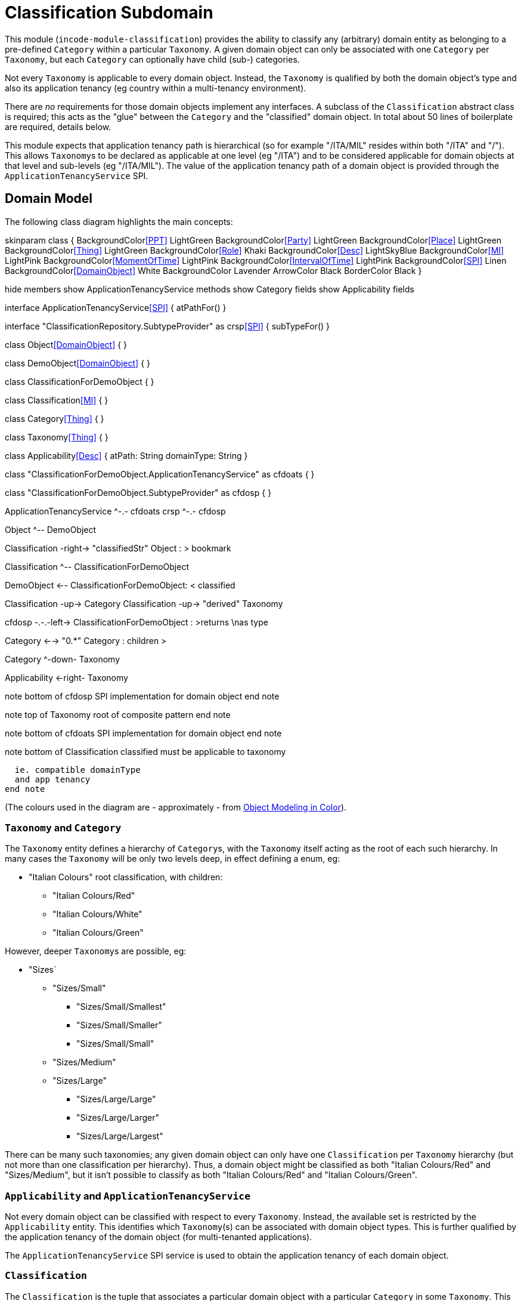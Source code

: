 [[dom-classification]]
= Classification Subdomain
:_basedir: ../../../
:_imagesdir: images/
:generate_pdf:

This module (`incode-module-classification`) provides the ability to classify any (arbitrary) domain entity as belonging to a pre-defined `Category` within a particular `Taxonomy`.
A given domain object can only be associated with one `Category` per `Taxonomy`, but each `Category` can optionally have child (sub-) categories.




Not every `Taxonomy` is applicable to every domain object.
Instead, the `Taxonomy` is qualified by both the domain object's type and also its application tenancy (eg country within a multi-tenancy environment).

There are _no_ requirements for those domain objects implement any interfaces.
A subclass of the `Classification` abstract class is required; this acts as the "glue" between the `Category` and the "classified" domain object.
In total about 50 lines of boilerplate are required, details below.

This module expects that application tenancy path is hierarchical (so for example "/ITA/MIL" resides within both "/ITA" and "/").
This allows ``Taxonomy``s to be declared as applicable at one level (eg "/ITA") and to be considered applicable for domain objects at that level and sub-levels (eg "/ITA/MIL").
The value of the application tenancy path of a domain object is provided through the `ApplicationTenancyService` SPI.

== Domain Model

The following class diagram highlights the main concepts:

[plantuml,images/class-diagram,png]
--
skinparam class {
	BackgroundColor<<PPT>> LightGreen
	BackgroundColor<<Party>> LightGreen
	BackgroundColor<<Place>> LightGreen
	BackgroundColor<<Thing>> LightGreen
	BackgroundColor<<Role>> Khaki
	BackgroundColor<<Desc>> LightSkyBlue
	BackgroundColor<<MI>> LightPink
	BackgroundColor<<MomentOfTime>> LightPink
	BackgroundColor<<IntervalOfTime>> LightPink
	BackgroundColor<<SPI>> Linen
	BackgroundColor<<DomainObject>> White
	BackgroundColor Lavender
	ArrowColor Black
	BorderColor Black
}

hide members
show ApplicationTenancyService methods
show Category fields
show Applicability fields

interface ApplicationTenancyService<<SPI>> {
    atPathFor()
}

interface "ClassificationRepository.SubtypeProvider" as crsp<<SPI>> {
    subTypeFor()
}

class Object<<DomainObject>> {
}

class DemoObject<<DomainObject>> {
}

class ClassificationForDemoObject {
}

class Classification<<MI>> {
}

class Category<<Thing>> {
}

class Taxonomy<<Thing>> {
}

class Applicability<<Desc>> {
    atPath: String
    domainType: String
}

class "ClassificationForDemoObject.ApplicationTenancyService" as cfdoats {
}

class "ClassificationForDemoObject.SubtypeProvider" as cfdosp {
}

ApplicationTenancyService ^-.- cfdoats
crsp ^-.- cfdosp

Object ^-- DemoObject

Classification -right-> "classifiedStr" Object : > bookmark

Classification ^-- ClassificationForDemoObject

DemoObject <-- ClassificationForDemoObject: < classified

Classification -up-> Category
Classification -up-> "derived" Taxonomy

cfdosp -.-.-left-> ClassificationForDemoObject : >returns \nas type

Category <--> "0.*" Category : children >

Category ^-down- Taxonomy

Applicability <-right- Taxonomy

note bottom of cfdosp
  SPI implementation
  for domain object
end note

note top of Taxonomy
  root of
  composite pattern
end note

note bottom of cfdoats
  SPI implementation
  for domain object
end note

note bottom of Classification
  classified must be
  applicable to taxonomy

  ie. compatible domainType
  and app tenancy
end note

--
(The colours used in the diagram are - approximately - from link:https://en.wikipedia.org/wiki/Object_Modeling_in_Color[Object Modeling in Color]).


=== `Taxonomy` and `Category`

The `Taxonomy` entity defines a hierarchy of ``Category``s, with the `Taxonomy` itself acting as the root of each such hierarchy.
In many cases the `Taxonomy` will be only two levels deep, in effect defining a enum, eg:

* "Italian Colours" root classification, with children:
** "Italian Colours/Red"
** "Italian Colours/White"
** "Italian Colours/Green"

However, deeper ``Taxonomy``s are possible, eg:

* "Sizes`
** "Sizes/Small"
*** "Sizes/Small/Smallest"
*** "Sizes/Small/Smaller"
*** "Sizes/Small/Small"
** "Sizes/Medium"
** "Sizes/Large"
*** "Sizes/Large/Large"
*** "Sizes/Large/Larger"
*** "Sizes/Large/Largest"

There can be many such taxonomies; any given domain object can only have one `Classification` per `Taxonomy` hierarchy (but not more than one classification per hierarchy).
Thus, a domain object might be classified as both "Italian Colours/Red" and "Sizes/Medium", but it isn't possible to classify as both "Italian Colours/Red" and
"Italian Colours/Green".

=== `Applicability` and `ApplicationTenancyService`

Not every domain object can be classified with respect to every ``Taxonomy``.
Instead, the available set is restricted by the `Applicability` entity.
This identifies which ``Taxonomy``(s) can be associated with domain object types.
This is further qualified by the application tenancy of the domain object (for multi-tenanted applications).

The `ApplicationTenancyService` SPI service is used to obtain the application tenancy of each domain object.

=== `Classification`

The `Classification` is the tuple that associates a particular domain object with a particular `Category` in some `Taxonomy`.
This must be with respect to some `Applicability`.  `Classification` itself is an `abstract` class; for each domain object to be classified, a subclass of `Classification` is required, providing a type-safe (referential integrity) connection between the two entities.

[NOTE]
====
The module does _not_ prevent an `Applicability` from being removed, even if there are existing ``Classification``s that rely upon that `Applicability`.
====



== Screenshots

[NOTE]
====
The screenshots below *do* demonstrate the functionality of this module, but are out of date in that they are taken from the original isisaddons/incodehq module (prior to being amalgamated into the incode-platform).
====

The module's functionality is demonstrated/tested using a demo app.
This has a small hierarchy of app tenancies, namely "/" (global), "/ITA" (Italy)", "/FRA" (France) and two sub-tenancies of Italy and France, "/ITA/MIL" (Milan) and "/FRA/PAR" (Paris).

There are two separate domain object types, `DemoObject` and `OtherObject`.
There are five instances of each, in the various app tenancies.

There are also three example taxonomies: "Sizes", "Italian Colours" and also "French Colours".
These are set up so that "Sizes" is applicable globally, while the two different "colour" taxonomies apply only to their respective app tenancies.

To demonstrate that domain type is significant, the "Sizes" and "French Colours" taxonomies apply to `DemoObject` but do _not_ apply to the `OtherObject`.
The "Italian Colour" taxonomy on the other hand applies to both `DemoObject` and to `OtherObject`.


=== Taxonomies (reference data)

The screenshots below show the demo app's usage of the module.
We start by installing the demo fixture data:

image::{_imagesdir}010-run-fixture-script.png[width="600px",link="{_imagesdir}010-run-fixture-script.png"]



We can then list the taxonomies:

image::{_imagesdir}030-list-taxonomies.png[width="600px",link="{_imagesdir}030-list-taxonomies.png"]



which returns the three demo taxonomies, "Size", "Italian Colours" and "French Colours":

image::{_imagesdir}040-view-taxonomy.png[width="600px",link="{_imagesdir}040-view-taxonomy.png"]



The "French Colours" ``Taxonomy`` contains three ``Category``s, namely "Red", "White" and "Blue":

image::{_imagesdir}050-french-colour-taxonomy.png[width="600px",link="{_imagesdir}050-french-colour-taxonomy.png"]


while the "Italian Colours" ``Taxonomy`` contains three different ``Category``s, "Red", "White" and "Green":

image::{_imagesdir}060-italian-colour-taxonomy.png[width="600px",link="{_imagesdir}060-italian-colour-taxonomy.png"]


Note that the "French Colours"' "Red" is different from the "Italian Colours"' "Red", also for "White".
These are two different ``Category``s in two different ``Taxonomy``s that just happen to have the same (local) name.

Also note (as can be guessed from their names) that the "French Colours" `Taxonomy` only applies to the "/FRA" app tenancy, while the "Italian Colours" `Taxonomy` applies only to the "/ITA" app tenancy.
The former also only to the `DemoObject` domain type, while the latter apples to both `DemoObject` and also `OtherObject` domain types.


The final `Taxonomy` is "Size":

image::{_imagesdir}070-size-taxonomy.png[width="600px",link="{_imagesdir}070-size-taxonomy.png"]

In contrast to the two "colour" taxonomies, the "Size" taxonomy is defined globally (for the "/" app tenancy).
However, it only applies to the ``DemoObject`` domain type, not to the ``OtherObject`` domain type.

The "Size" taxonomy is also more complex than the other two taxonomies, in that contains categories and sub-categories:

image::{_imagesdir}080-size-taxonomy-hierarchy.png[width="600px",link="{_imagesdir}080-size-taxonomy-hierarchy.png"]


The table below summarizes the various taxonomies and their applicability:

.Taxonomy applicability
[cols="1a,1a,1a,1a,1a", options="header"]
|===

| Domain type 
| App tenancy
| "Italian Colours" +
taxonomy
| "French Colours" +
taxonomy
| "Size" +
taxonomy

.5+| `DemoObject`
|`/`
|No
|No
|Yes

|`/ITA`
|Yes
|No
|Yes

|`/FRA`
|No
|Yes
|Yes

|`/ITA/MIL`
|Yes
|No
|Yes

|`/FRA/PAR`
|No
|Yes
|Yes

.5+| `OtherObject`
|`/`
|No
|No
|No

|`/ITA`
|Yes
|No
|No

|`/FRA`
|No
|No
|No

|`/ITA/MIL`
|Yes
|No
|No

|`/FRA/PAR`
|No
|No
|No

|===


=== Domain Object Data

The example app creates 5 instances of `DemoObject`, each in a different app tenancy:

image::{_imagesdir}090-view-demo-foo.png[width="600px",link="{_imagesdir}090-view-demo-foo.png"]


The "foo" `DemoObject` is in the "/ITA" app tenancy, which means that the "Italian Colours" and "Sizes" taxonomies both apply.
The example seed data adds ``Classification``s for this object in each of these taxonomies.
As the screenshot shows, no further ``Classification``s can be added:

image::{_imagesdir}100-demo-foo-cannot-classify.png[width="600px",link="{_imagesdir}100-demo-foo-cannot-classify.png"]


The "bar" `DemoObject` is in the "/FRA" app tenancy, which means that the "French Colours" and "Sizes" taxonomies both apply.
The example seed data adds a `Classification` for the "Sizes" taxonomy, which means that the object can still be classified (in the "French Colours" taxonomy):

image::{_imagesdir}110-demo-bar-can-classify.png[width="600px",link="{_imagesdir}110-demo-bar-can-classify.png"]


Since there is only one applicable taxonomy ("French Colours"), this is automatically defaulted.
The end-user can then select the particular `Category` within that `Taxonomy`:

image::{_imagesdir}120-demo-bar-classify-french-colours.png[width="600px",link="{_imagesdir}120-demo-bar-classify-french-colours.png"]



The "baz" `DemoObject` on the other hand starts off with no ``Classification``s.
Because this has global app tenancy, only the "Sizes" `Taxonomy` applies:

image::{_imagesdir}130-demo-baz-classify-only-size-available.png[width="600px",link="{_imagesdir}130-demo-baz-classify-only-size-available.png"]



We can also view the `OtherObject` instances:

image::{_imagesdir}140-view-others.png[width="600px",link="{_imagesdir}140-view-others.png"]



Like `DemoObject`, there are five instances of `OtherObject`, again each with a different app tenancy:

image::{_imagesdir}150-view-other-foo.png[width="600px",link="{_imagesdir}150-view-other-foo.png"]


The difference between `OtherObject` and `DemoObject` is that neither the "Sizes" nor "French Colours" taxonomies are applicable to ``OtherObject``.
Thus, with the "foo" ``OtherObject`` the only available taxonomy to classify is "Italian Colours":

image::{_imagesdir}160-other-cannot-classify-size.png[width="600px",link="{_imagesdir}160-other-cannot-classify-size.png"]


Once a `Classification` has been made, it can be altered to any other `Category` within the same `Taxonomy`:

image::{_imagesdir}170-view-other-foo-change-classification-category.png[width="600px",link="{_imagesdir}170-view-other-foo-change-classification-category.png"]


Here the `Classification` is being changed:

image::{_imagesdir}180-change-classification-category-prompt.png[width="600px",link="{_imagesdir}180-change-classification-category-prompt.png"]



Which we can see _has_ then been changed:

image::{_imagesdir}190-change-classification-category.png[width="600px",link="{_imagesdir}190-change-classification-category.png"]



It is also possible to change each ``Category``'s name, reference and (sorting) ordinal.
If the name or ordinal are changed then the fully qualified name/ordinal are automatically updated for both the `Category` and any of its children.

image::{_imagesdir}200-change-name-ref-sorting-ordinal.png[width="600px",link="{_imagesdir}200-change-name-ref-sorting-ordinal.png"]




== How to configure/use

=== Classpath

Update your classpath by adding this dependency in your dom project's `pom.xml`:

[source,xml]
----
<dependency>
    <groupId>org.incode.module.classification</groupId>
    <artifactId>incode-module-classification-dom</artifactId>
    <version>1.15.0</version>
</dependency>
----

Check for later releases by searching http://search.maven.org/#search|ga|1|incode-module-classification-dom[Maven Central Repo].

For instructions on how to use the latest `-SNAPSHOT`, see the xref:../../../pages/contributors-guide.adoc#[contributors guide].

=== Bootstrapping

In the `AppManifest`, update its `getModules()` method, eg:

[source,java]
----
@Override
public List<Class<?>> getModules() {
    return Arrays.asList(
            ...
            org.incode.module.classification.dom.ClassificationModule.class,
    );
}
----




=== For each domain object...

For each domain object that you want to classify (that is, add ``Classification``s to), you need to:

* implement a subclass of `Classification` for the domain object's type. +
+
This link acts as a type-safe tuple linking the domain object to the `Category`.

* implement the `ApplicationTenancyService` SPI interface: +
+
[source,java]
----
public interface ApplicationTenancyService {
    String atPathFor(final Object domainObjectToClassify);
}
----
+
This allows the module to find which taxonomies are applicable to the domain object.

* implement the `ClassificationRepository.SubtypeProvider` SPI interface: +
+
[source,java]
----
public interface SubtypeProvider {
    Class<? extends Classification> subtypeFor(Class<?> domainObject);
}
----
+
This tells the module which subclass of `Classification` to use to attach to the "classified" domain object.
The `SubtypeProviderAbstract` adapter can be used to remove some boilerplate.

* subclass `T_classify`, `T_unclassify` and `T_classifications` (abstract) mixin classes for the domain object. +
+
These contribute the "classifications" collection and actions to add and remove ``Classification``s.

Typically the SPI implementations and the mixin classes are nested static classes of the `Classification` subtype.



For example, in the domain app's example module the `DemoObject` can be classified by virtue of the `ClassificationForDemoObject` subclass:

[source,java]
----
@javax.jdo.annotations.PersistenceCapable(identityType= IdentityType.DATASTORE, schema="incodeClassificationDemo")
@javax.jdo.annotations.Inheritance(strategy = InheritanceStrategy.NEW_TABLE)
@DomainObject
public class ClassificationForDemoObject extends Classification {                   // <1>

    private DemoObject demoObject;
    @Column(allowsNull = "false", name = "demoObjectId")
    @Property(editing = Editing.DISABLED)
    public DemoObject getDemoObject() {                                             // <2>
        return demoObject;
    }
    public void setDemoObject(final DemoObject demoObject) {
        this.demoObject = demoObject;
    }

    public Object getClassified() {                                                 // <3>
        return getDemoObject();
    }
    protected void setClassified(final Object classified) {
        setDemoObject((DemoObject) classified);
    }

    @DomainService(nature = NatureOfService.DOMAIN)
    public static class ApplicationTenancyServiceForDemoObject
                    implements ApplicationTenancyService {                          // <4>
        @Override
        public String atPathFor(final Object domainObjectToClassify) {
            if(domainObjectToClassify instanceof DemoObject) {
                return ((DemoObject) domainObjectToClassify).getAtPath();
            }
            return null;
        }
    }

    @DomainService(nature = NatureOfService.DOMAIN)
    public static class SubtypeProvider
            extends ClassificationRepository.SubtypeProviderAbstract {              // <5>
        public SubtypeProvider() {
            super(DemoObject.class, ClassificationForDemoObject.class);
        }
    }

    @Mixin
    public static class _classifications extends T_classifications<DemoObject> {    // <6>
        public _classifications(final DemoObject classified) {
            super(classified);
        }
    }
    @Mixin
    public static class _classify extends T_classify<DemoObject> {
        public _classify(final DemoObject classified) {
            super(classified);
        }
    }
    @Mixin
    public static class _unclassify extends T_unclassify<DemoObject> {
        public _unclassify(final DemoObject classified) {
            super(classified);
        }
    }
}
----
<1> extend from `Classification`
<2> the type-safe reference property to the "classified" domain object (in this case `DemoObject`).
In the RDBMS this will correspond to a regular foreign key with referential integrity constraints correctly applied.
<3> implement the hook `setClassified(...)` method to allow the type-safe reference property to the "classified" (in
this case `DemoObject`) to be set.
Also implemented `getClassified()` similarly
<4> implementation of the `ApplicationTenancyService` for the domain object, telling the module the app tenancy of the domain object to be classified.
If there is no implementation of this service (but the mixins have been defined) then the contributed collections and actions will still be visible but the collection will remain empty and the actions disabled.
<5> implementation of the `SubtypeProvider` SPI domain service, telling the module which subclass of `Classification` to instantiate to attach to the "classified" domain object
<6> mixins for the collections and actions contributed to the "classified" domain object



== UI Concerns

The attached `Classification` objects are shown in two contexts: as a table of `Classification` objects for the "classified" domain object, and then as the actual subtype when the classification object itself is shown (eg `ClassificationForDemoObject` in the demo app).

In the former case (as a table) the `Classification` will be rendered according to the `Classification.layout.xml` provided by the module.
In the latter (as an object) the classification will be rendered according to the layout provided by the consuming app, offering full control of the layout.
The layout provided in the example module of the domain app (ie `ClassificationForDemoObject.layout.xml`) is a good starting point.

The module also allows the title, icon and CSS for `Classification`, `Category` and `Applicability` objects to be customised.
In all three cases this done using subscribers.  By default the values of the title/icon/CSS class is obtained using default subscribers, eg `Classification.TitleSubscriber`, `Classification.IconSubscriber` and `Classification.CssClassSubscriber`.
The consuming module can override these values simply by providing alternative implementations.



== Other Services

The module provides the following domain services for querying aliases:

* `CategoryRepository` +
+
To search for existing ``Category``s, and to create top-level ``Taxonomy``s.
Children are created from `Category` itself.

* `ClassificationRepository` +
+
To search for ``Classification``s, ie the tuple that links an `Category` with an arbitrary "classified" domain object.



== Known issues

None known at this time.



== Dependencies

The module uses icons from link:https://icons8.com/[icons8].
Other than Apache Isis, there are no other dependencies.
